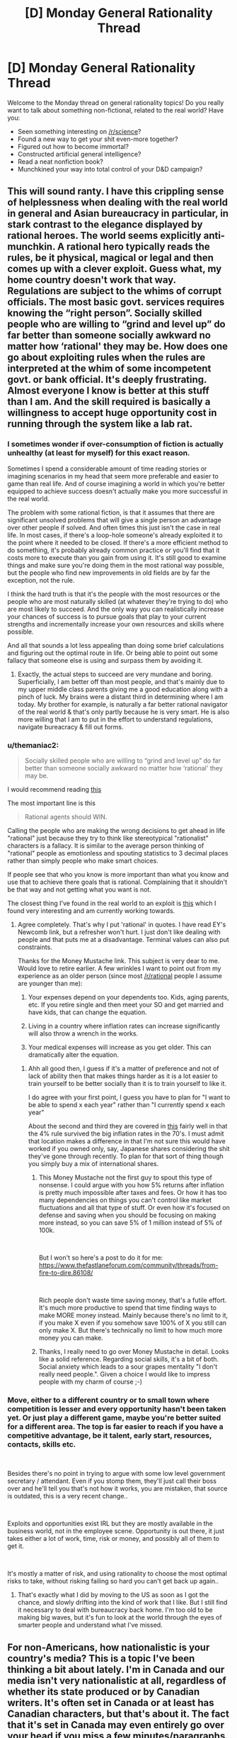 #+TITLE: [D] Monday General Rationality Thread

* [D] Monday General Rationality Thread
:PROPERTIES:
:Author: AutoModerator
:Score: 8
:DateUnix: 1546873548.0
:DateShort: 2019-Jan-07
:END:
Welcome to the Monday thread on general rationality topics! Do you really want to talk about something non-fictional, related to the real world? Have you:

- Seen something interesting on [[/r/science]]?
- Found a new way to get your shit even-more together?
- Figured out how to become immortal?
- Constructed artificial general intelligence?
- Read a neat nonfiction book?
- Munchkined your way into total control of your D&D campaign?


** This will sound ranty. I have this crippling sense of helplessness when dealing with the real world in general and Asian bureaucracy in particular, in stark contrast to the elegance displayed by rational heroes. The world seems explicitly anti-munchkin. A rational hero typically reads the rules, be it physical, magical or legal and then comes up with a clever exploit. Guess what, my home country doesn't work that way. Regulations are subject to the whims of corrupt officials. The most basic govt. services requires knowing the “right person”. Socially skilled people who are willing to “grind and level up” do far better than someone socially awkward no matter how ‘rational' they may be. How does one go about exploiting rules when the rules are interpreted at the whim of some incompetent govt. or bank official. It's deeply frustrating. Almost everyone I know is better at this stuff than I am. And the skill required is basically a willingness to accept huge opportunity cost in running through the system like a lab rat.
:PROPERTIES:
:Author: VanPeer
:Score: 10
:DateUnix: 1546906578.0
:DateShort: 2019-Jan-08
:END:

*** I sometimes wonder if over-consumption of fiction is actually unhealthy (at least for myself) for this exact reason.

Sometimes I spend a considerable amount of time reading stories or imagining scenarios in my head that seem more preferable and easier to game than real life. And of course imagining a world in which you're better equipped to achieve success doesn't actually make you more successful in the real world.

The problem with some rational fiction, is that it assumes that there are significant unsolved problems that will give a single person an advantage over other people if solved. And often times this just isn't the case in real life. In most cases, if there's a loop-hole someone's already exploited it to the point where it needed to be closed. If there's a more efficient method to do something, it's probably already common practice or you'll find that it costs more to execute than you gain from using it. It's still good to examine things and make sure you're doing them in the most rational way possible, but the people who find new improvements in old fields are by far the exception, not the rule.

I think the hard truth is that it's the people with the most resources or the people who are most naturally skilled (at whatever they're trying to do) who are most likely to succeed. And the only way you can realistically increase your chances of success is to pursue goals that play to your current strengths and incrementally increase your own resources and skills where possible.

And all that sounds a lot less appealing than doing some brief calculations and figuring out the optimal route in life. Or being able to point out some fallacy that someone else is using and surpass them by avoiding it.
:PROPERTIES:
:Author: Fresh_C
:Score: 15
:DateUnix: 1546920933.0
:DateShort: 2019-Jan-08
:END:

**** Exactly, the actual steps to succeed are very mundane and boring. Superficially, I am better off than most people, and that's mainly due to my upper middle class parents giving me a good education along with a pinch of luck. My brains were a distant third in determining where I am today. My brother for example, is naturally a far better rational navigator of the real world & that's only partly because he is very smart. He is also more willing that I am to put in the effort to understand regulations, navigate bureacracy & fill out forms.
:PROPERTIES:
:Author: VanPeer
:Score: 3
:DateUnix: 1546971385.0
:DateShort: 2019-Jan-08
:END:


*** u/themaniac2:
#+begin_quote
  Socially skilled people who are willing to “grind and level up” do far better than someone socially awkward no matter how ‘rational' they may be.
#+end_quote

I would recommend reading [[https://www.lesswrong.com/posts/6ddcsdA2c2XpNpE5x/newcomb-s-problem-and-regret-of-rationality][this]]

The most important line is this

#+begin_quote
  Rational agents should WIN.
#+end_quote

Calling the people who are making the wrong decisions to get ahead in life "rational" just because they try to think like stereotypical "rationalist" characters is a fallacy. It is similar to the average person thinking of "rational" people as emotionless and spouting statistics to 3 decimal places rather than simply people who make smart choices.

If people see that who you know is more important than what you know and use that to achieve there goals that is rational. Complaining that it shouldn't be that way and not getting what you want is not.

The closest thing I've found in the real world to an exploit is [[http://www.mrmoneymustache.com/2012/01/13/the-shockingly-simple-math-behind-early-retirement/][this]] which I found very interesting and am currently working towards.
:PROPERTIES:
:Author: themaniac2
:Score: 8
:DateUnix: 1546955064.0
:DateShort: 2019-Jan-08
:END:

**** Agree completely. That's why I put 'rational' in quotes. I have read EY's Newcomb link, but a refresher won't hurt. I just don't like dealing with people and that puts me at a disadvantage. Terminal values can also put constraints.

Thanks for the Money Mustache link. This subject is very dear to me. Would love to retire earlier. A few wrinkles I want to point out from my experience as an older person (since most [[/r/rational]] people I assume are younger than me):

1. Your expenses depend on your dependents too. Kids, aging parents, etc. If you retire single and then meet your SO and get married and have kids, that can change the equation.

2. Living in a country where inflation rates can increase significantly will also throw a wrench in the works.

3. Your medical expenses will increase as you get older. This can dramatically alter the equation.
:PROPERTIES:
:Author: VanPeer
:Score: 6
:DateUnix: 1546972054.0
:DateShort: 2019-Jan-08
:END:

***** Ahh all good then, I guess if it's a matter of preference and not of lack of ability then that makes things harder as it is a lot easier to train yourself to be better socially than it is to train yourself to like it.

I do agree with your first point, I guess you have to plan for "I want to be able to spend x each year" rather than "I currently spend x each year"

About the second and third they are covered in [[https://www.mrmoneymustache.com/2012/05/29/how-much-do-i-need-for-retirement/][this]] fairly well in that the 4% rule survived the big inflation rates in the 70's. I must admit that location makes a difference in that I'm not sure this would have worked if you owned only, say, Japanese shares considering the shit they've gone through recently. To plan for that sort of thing though you simply buy a mix of international shares.
:PROPERTIES:
:Author: themaniac2
:Score: 1
:DateUnix: 1547093564.0
:DateShort: 2019-Jan-10
:END:

****** This Money Mustache not the first guy to spout this type of nonsense. I could argue with you how 5% returns after inflation is pretty much impossible after taxes and fees. Or how it has too many dependencies on things you can't control like market fluctuations and all that type of stuff. Or even how it's focused on defense and saving when you should be focusing on making more instead, so you can save 5% of 1 million instead of 5% of 100k.

​

But I won't so here's a post to do it for me: [[https://www.thefastlaneforum.com/community/threads/from-fire-to-dire.86108/]]

​

Rich people don't waste time saving money, that's a futile effort. It's much more productive to spend that time finding ways to make MORE money instead. Mainly because there's no limit to it, if you make X even if you somehow save 100% of X you still can only make X. But there's technically no limit to how much more money you can make.
:PROPERTIES:
:Author: fassina2
:Score: 1
:DateUnix: 1547166694.0
:DateShort: 2019-Jan-11
:END:


****** Thanks, I really need to go over Money Mustache in detail. Looks like a solid reference. Regarding social skills, it's a bit of both. Social anxiety which leads to a sour grapes mentality "I don't really need people.". Given a choice I would like to impress people with my charm of course ;-)
:PROPERTIES:
:Author: VanPeer
:Score: 1
:DateUnix: 1547176727.0
:DateShort: 2019-Jan-11
:END:


*** Move, either to a different country or to small town where competition is lesser and every opportunity hasn't been taken yet. Or just play a different game, maybe you're better suited for a different area. The top is far easier to reach if you have a competitive advantage, be it talent, early start, resources, contacts, skills etc.

​

Besides there's no point in trying to argue with some low level government secretary / attendant. Even if you stomp them, they'll just call their boss over and he'll tell you that's not how it works, you are mistaken, that source is outdated, this is a very recent change..

​

Exploits and opportunities exist IRL but they are mostly available in the business world, not in the employee scene. Opportunity is out there, it just takes either a lot of work, time, risk or money, and possibly all of them to get it.

​

It's mostly a matter of risk, and using rationality to choose the most optimal risks to take, without risking failing so hard you can't get back up again..
:PROPERTIES:
:Author: fassina2
:Score: 1
:DateUnix: 1547165428.0
:DateShort: 2019-Jan-11
:END:

**** That's exactly what I did by moving to the US as soon as I got the chance, and slowly drifting into the kind of work that I like. But I still find it necessary to deal with bureaucracy back home. I'm too old to be making big waves, but it's fun to look at the world through the eyes of smarter people and understand what I've missed.
:PROPERTIES:
:Author: VanPeer
:Score: 1
:DateUnix: 1547177400.0
:DateShort: 2019-Jan-11
:END:


** For non-Americans, how nationalistic is your country's media? This is a topic I've been thinking a bit about lately. I'm in Canada and our media isn't very nationalistic at all, regardless of whether its state produced or by Canadian writers. It's often set in Canada or at least has Canadian characters, but that's about it. The fact that it's set in Canada may even entirely go over your head if you miss a few minutes/paragraphs.

By contrast, the light novels, manga, and anime from Japan and Korea I've read are often much more nationalistic. The small scale slice-of-life stories often talk about how great Japanese/Korean food and deserts are. The larger scale urban fantasy stories often have Korea/Japan be the premier world power that can defeat countries like the USA or China.
:PROPERTIES:
:Score: 7
:DateUnix: 1546885769.0
:DateShort: 2019-Jan-07
:END:

*** u/GaBeRockKing:
#+begin_quote
  For non-Americans, how nationalistic is your country's media?
#+end_quote

I'll assume you decided to specify this after bald eagles flew out of every American book you tried to crack open.
:PROPERTIES:
:Author: GaBeRockKing
:Score: 9
:DateUnix: 1546886809.0
:DateShort: 2019-Jan-07
:END:

**** While emitting dramatic red-tailed hawk noises! Gets me every time.
:PROPERTIES:
:Author: I_Probably_Think
:Score: 5
:DateUnix: 1546901120.0
:DateShort: 2019-Jan-08
:END:


**** I specified it because I, and I assume everyone, already sees a ton of American media everywhere. American media for the most part to me doesn't seem nationalistic because it doesn't need to be. You cannot fake your country being the most powerful in the world when it is the most powerful in the world. Seoul or Tokyo would be a weird place for aliens to invade, Washington DC or New York would be realistic first strike locations.

Not that there aren't hypernationalistic American media, just that relative to the total volume of American media it's rare.
:PROPERTIES:
:Score: 8
:DateUnix: 1546887884.0
:DateShort: 2019-Jan-07
:END:

***** Tokyo is a pretty sensible place to invade, actually. It's one of the A1 world cities, along with NY, London, Shanghai, and whatever the fifth one is (I forget.) Plus, it would be pretty sensible for the aliens to invade a mountainous island archipelago. They'd have orbital superiority and therefore total freedom of movement, but any counterattacking force would have to deal with Japan's highly defensible terrain.
:PROPERTIES:
:Author: GaBeRockKing
:Score: 11
:DateUnix: 1546893711.0
:DateShort: 2019-Jan-08
:END:
